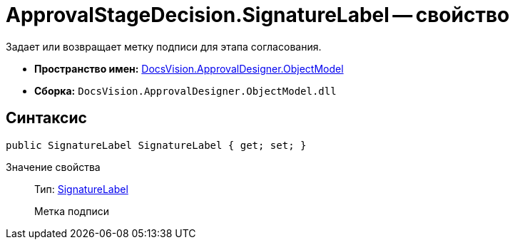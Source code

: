 = ApprovalStageDecision.SignatureLabel -- свойство

Задает или возвращает метку подписи для этапа согласования.

* *Пространство имен:* xref:api/DocsVision/Platform/ObjectModel/ObjectModel_NS.adoc[DocsVision.ApprovalDesigner.ObjectModel]
* *Сборка:* `DocsVision.ApprovalDesigner.ObjectModel.dll`

== Синтаксис

[source,csharp]
----
public SignatureLabel SignatureLabel { get; set; }
----

Значение свойства::
Тип: xref:api/DocsVision/BackOffice/ObjectModel/SignatureLabel_CL.adoc[SignatureLabel]
+
Метка подписи
